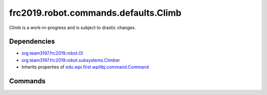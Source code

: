 =====================================
frc2019.robot.commands.defaults.Climb
=====================================
Climb is a work-in-progress and is subject to drastic changes.

------------
Dependencies
------------
- `org.team3197.frc2019.robot.OI <https://2019-documentation.readthedocs.io/en/latest/Class%20Documentation/OI.html>`_
- `org.team3197.frc2019.robot.subsystems.Climber <https://2019-documentation.readthedocs.io/en/latest/Class%20Documentation/Subsystems/Climber.html>`_
- Inherits properties of `edu.wpi.first.wpilibj.command.Command <http://first.wpi.edu/FRC/roborio/release/docs/java/edu/wpi/first/wpilibj/command/Command.html>`_

--------
Commands
--------